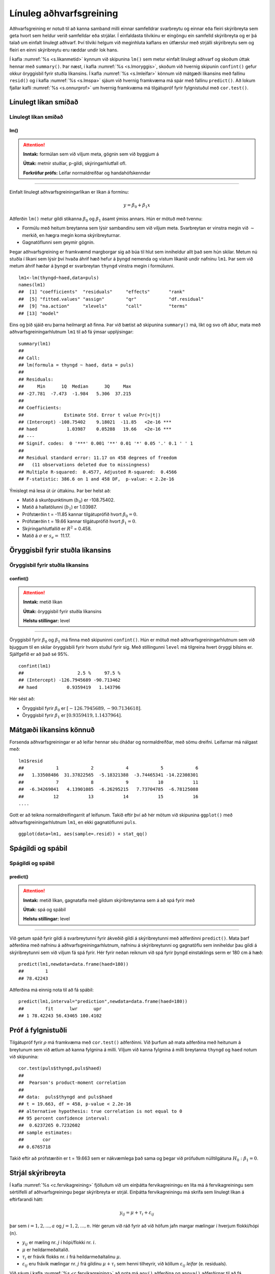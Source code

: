 .. _c.linulegtadhvarf:

Línuleg aðhvarfsgreining
========================

Aðhvarfsgreining er notuð til að kanna samband milli einnar samfelldrar
svarbreytu og einnar eða fleiri skýribreyta sem geta hvort sem heldur
verið samfelldar eða strjálar. Í einfaldasta tilvikinu er eingöngu ein
samfelld skýribreyta og er þá talað um einfalt línulegt aðhvarf. Því
tilviki helgum við meginhluta kaflans en útfærslur með strjálli
skýribreytu sem og fleiri en einni skýribreytu eru ræddar undir lok
hans.

Í kafla :numref:`%s <s.likanmetid>` kynnum við skipunina ``lm()`` sem metur
einfalt línulegt aðhvarf og skoðum úttak hennar með ``summary()``. Þar
næst, í kafla :numref:`%s <s.lmoryggis>`, skoðum við hvernig skipunin
``confint()`` gefur okkur öryggisbil fyrir stuðla líkansins. Í kafla
:numref:`%s <s.lmleifar>` könnum við mátgæði líkansins með fallinu ``resid()``
og í kafla :numref:`%s <s.lmspa>` sjáum við hvernig framkvæma má spár með
fallinu ``predict()``. Að lokum fjallar kafli :numref:`%s <s.onnurprof>` um
hvernig framkvæma má tilgátupróf fyrir fylgnistuðul með ``cor.test()``.

.. _s.likanmetid:

Línulegt líkan smíðað
---------------------

Línulegt líkan smíðað
~~~~~~~~~~~~~~~~~~~~~

lm()
^^^^

.. attention::

    **Inntak:** formúlan sem við viljum meta, gögnin sem við byggjum á
    
    **Úttak:** metnir stuðlar, p-gildi, skýringarhlutfall ofl.

    **Forkröfur prófs:** Leifar normaldreifðar og handahófskenndar


--------------

Einfalt línulegt aðhvarfsgreiningarlíkan er líkan á forminu:

.. math:: y = \beta_0 + \beta_1 x

Aðferðin ``lm()`` metur gildi stikanna :math:`\beta_0` og
:math:`\beta_1` ásamt ýmiss annars. Hún er mötuð með tvennu:

-  Formúlu með heitum breytanna sem lýsir sambandinu sem við viljum
   meta. Svarbreytan er vinstra megin við :math:`\sim` merkið, en hægra
   megin koma skýribreyturnar.

-  Gagnatöflunni sem geymir gögnin.

Þegar aðhvarfsgreining er framkvæmd margborgar sig að búa til hlut sem
inniheldur allt það sem hún skilar. Metum nú stuðla í líkani sem lýsir
því hvaða áhrif hæð hefur á þyngd nemenda og vistum líkanið undir
nafninu ``lm1``. Þar sem við metum áhrif hæðar á þyngd er svarbreytan
``thyngd`` vinstra megin í formúlunni.

::

   lm1<-lm(thyngd~haed,data=puls)
   names(lm1)
   ##  [1] "coefficients"  "residuals"     "effects"       "rank"
   ##  [5] "fitted.values" "assign"        "qr"            "df.residual"
   ##  [9] "na.action"     "xlevels"       "call"          "terms"
   ## [13] "model"

Eins og þið sjáið eru þarna heilmargt að finna. Þar við bætist að
skipunina ``summary()`` má, líkt og svo oft áður, mata með
aðhvarfsgreiningarhlutnum ``lm1`` til að fá ýmsar upplýsingar:

::

   summary(lm1)
   ##
   ## Call:
   ## lm(formula = thyngd ~ haed, data = puls)
   ##
   ## Residuals:
   ##     Min      1Q  Median      3Q     Max
   ## -27.781  -7.473  -1.984   5.306  37.215
   ##
   ## Coefficients:
   ##               Estimate Std. Error t value Pr(>|t|)
   ## (Intercept) -108.75402    9.18021  -11.85   <2e-16 ***
   ## haed           1.03987    0.05288   19.66   <2e-16 ***
   ## ---
   ## Signif. codes:  0 '***' 0.001 '**' 0.01 '*' 0.05 '.' 0.1 ' ' 1
   ##
   ## Residual standard error: 11.17 on 458 degrees of freedom
   ##   (11 observations deleted due to missingness)
   ## Multiple R-squared:  0.4577, Adjusted R-squared:  0.4566
   ## F-statistic: 386.6 on 1 and 458 DF,  p-value: < 2.2e-16

Ýmislegt má lesa út úr úttakinu. Þar ber helst að:

-  Matið á skurðpunktinum (:math:`b_0`) er -108.75402.

-  Matið á hallatölunni (:math:`b_1`) er 1.03987.

-  Prófstærðin t = -11.85 kannar tilgátuprófið hvort :math:`\beta_0 = 0`.

-  Prófstærðin t = 19.66 kannar tilgátuprófið hvort :math:`\beta_1 = 0`.

-  Skýringarhlutfallið er :math:`R^2` = 0.458.

-  Matið á :math:`\sigma` er :math:`s_e =` 11.17.

.. _s.lmoryggis:

Öryggisbil fyrir stuðla líkansins
---------------------------------

Öryggisbil fyrir stuðla líkansins
~~~~~~~~~~~~~~~~~~~~~~~~~~~~~~~~~

confint()
^^^^^^^^^

.. attention::

    **Inntak:** metið líkan
    
    **Úttak:** öryggisbil fyrir stuðla líkansins
    
    **Helstu stillingar:** level


--------------

Öryggisbil fyrir :math:`\beta_0` og :math:`\beta_1` má finna með
skipuninni ``confint()``. Hún er mötuð með aðhvarfsgreiningarhlutnum sem
við bjuggum til en skilar öryggisbili fyrir hvorn stuðul fyrir sig. Með
stillingunni ``level`` má tilgreina hvert öryggi bilsins er. Sjálfgefið
er að það sé 95%.

::

   confint(lm1)
   ##                    2.5 %     97.5 %
   ## (Intercept) -126.7945689 -90.713462
   ## haed           0.9359419   1.143796

Hér sést að:

-  Öryggisbil fyrir :math:`\beta_0` er :math:`[-126.7945689, -90.7134618]`.

-  Öryggisbil fyrir :math:`\beta_1` er :math:`[0.9359419, 1.1437964]`.

.. _s.lmleifar:

Mátgæði líkansins könnuð
------------------------

Forsenda aðhvarfsgreiningar er að leifar hennar séu óháðar og
normaldreifðar, með sömu dreifni. Leifarnar má nálgast með:

::

   lm1$resid
   ##            1            2            4            5            6
   ##   1.33508486  31.37822565  -5.18321388  -3.74465341 -14.22308301
   ##            7            8            9           10           11
   ##  -6.34269041   4.13901085  -6.26295215   7.73704785  -6.78125088
   ##           12           13           14           15           16
   ....

Gott er að teikna normaldreifingarrit af leifunum. Takið eftir því að
hér mötum við skipunina ``ggplot()`` með aðhvarfsgreiningarhlutnum
``lm1``, en ekki gagnatöflunni ``puls``.

::

   ggplot(data=lm1, aes(sample=.resid)) + stat_qq()

.. figure:: myndir/unnamed-chunk-235-1.svg

.. _s.lmspa:

Spágildi og spábil
------------------

Spágildi og spábil
~~~~~~~~~~~~~~~~~~

predict()
^^^^^^^^^

.. attention::

    **Inntak:** metið líkan, gagnatafla með gildum skýribreytanna sem á að
    spá fyrir með
    
    **Úttak:** spá og spábil
    
    **Helstu stillingar:** level


--------------

Við getum spáð fyrir gildi á svarbreytunni fyrir ákveðið gildi á
skýribreytunni með aðferðinni ``predict()``. Mata þarf aðferðina með
nafninu á aðhvarfsgreiningarhlutnum, nafninu á skýribreytunni og
gagnatöflu sem inniheldur þau gildi á skýribreytunni sem við viljum fá
spá fyrir. Hér fyrir neðan reiknum við spá fyrir þyngd einstaklings serm
er 180 cm á hæð:

::

   predict(lm1,newdata=data.frame(haed=180))
   ##        1
   ## 78.42243

Aðferðina má einnig nota til að fá spábil:

::

   predict(lm1,interval="prediction",newdata=data.frame(haed=180))
   ##        fit      lwr      upr
   ## 1 78.42243 56.43465 100.4102

.. _s.onnurprof:

Próf á fylgnistuðli
-------------------

Tilgátupróf fyrir :math:`\rho` má framkvæma með ``cor.test()``
aðferðinni. Við þurfum að mata aðferðina með heitunum á breytunum sem
við ætlum að kanna fylgnina á milli. Viljum við kanna fylgnina á milli
breytanna ``thyngd`` og ``haed`` notum við skipunina:

::

   cor.test(puls$thyngd,puls$haed)
   ##
   ##  Pearson's product-moment correlation
   ##
   ## data:  puls$thyngd and puls$haed
   ## t = 19.663, df = 458, p-value < 2.2e-16
   ## alternative hypothesis: true correlation is not equal to 0
   ## 95 percent confidence interval:
   ##  0.6237265 0.7232602
   ## sample estimates:
   ##       cor
   ## 0.6765718

Takið eftir að prófstærðin er t = 19.663 sem er nákvæmlega það sama og
þegar við prófuðum núlltilgátuna :math:`H_0: \beta_1=0`.

.. _s.lmstrjal:

Strjál skýribreyta
------------------

Í kafla :numref:`%s <c.fervikagreining>` fjölluðum við um einþátta
fervikagreiningu en líta má á fervikagreiningu sem sértilfelli af
aðhvarfsgreiningu þegar skýribreyta er strjál. Einþátta fervikagreiningu
má skrifa sem línulegt líkan á eftirfarandi hátt:

.. math:: y_{ij}  = \mu + \tau_i  + \varepsilon_{ij}

þar sem :math:`i = 1,2,...,a` og :math:`j = 1,2,...,n`. Hér gerum við
ráð fyrir að við höfum jafn margar mælingar í hverjum flokki/hópi
(:math:`n`).

-  :math:`y_{ij}` er mæling nr. :math:`j` í hópi/flokki nr. :math:`i`.

-  :math:`\mu` er heildarmeðaltalið.

-  :math:`\tau_i` er frávik flokks nr. :math:`i` frá heildarmeðaltalinu :math:`\mu`.

-  :math:`\varepsilon_{ij}` eru frávik mælingar nr. :math:`j` frá
   gildinu :math:`\mu + \tau_i` sem henni tilheyrir, við köllum
   :math:`\varepsilon_{ij}` *leifar* (e. residuals).

Við sáum í kafla :numref:`%s <c.fervikagreining>` að nota má ``aov()`` aðferðina
og ``anova()`` aðferðirnar til að fá fervikagreiningartöfluna. Í stað
``aov()`` aðferðarinnar má nota ``lm()`` aðferðina líkt og við gerðum
hér að ofan fyrir línulegu aðhvarfsgreininguna. Skoðum aftur samband
``fyrriPuls`` og ``likamsraektf`` en notum nú ``lm()`` aðferðina:

::

   lm.puls <- lm(fyrriPuls ~ likamsraektf, data = puls)

Við getum fengið fervikasummutöfluna á sama hátt og áður með ``anova()``
aðferðinni:

::

   anova(lm.puls)
   ## Analysis of Variance Table
   ##
   ## Response: fyrriPuls
   ##               Df Sum Sq Mean Sq F value    Pr(>F)
   ## likamsraektf   2   2580  1289.9  9.5055 9.065e-05 ***
   ## Residuals    446  60521   135.7
   ## ---
   ## Signif. codes:  0 '***' 0.001 '**' 0.01 '*' 0.05 '.' 0.1 ' ' 1

en við getum einnig fengið möt á stikum líkansins með ``summary()``
aðferðinni:

::

   summary(lm.puls)
   ##
   ## Call:
   ## lm(formula = fyrriPuls ~ likamsraektf, data = puls)
   ##
   ## Residuals:
   ##     Min      1Q  Median      3Q     Max
   ## -31.217  -8.217  -0.148   6.783  46.783
   ##
   ## Coefficients:
   ##                      Estimate Std. Error t value Pr(>|t|)
   ## (Intercept)            75.148      1.294  58.060  < 2e-16 ***
   ## likamsraektfMiðlungs   -1.931      1.553  -1.243 0.214522
   ## likamsraektfMikil      -6.012      1.553  -3.871 0.000125 ***
   ## ---
   ## Signif. codes:  0 '***' 0.001 '**' 0.01 '*' 0.05 '.' 0.1 ' ' 1
   ##
   ## Residual standard error: 11.65 on 446 degrees of freedom
   ##   (22 observations deleted due to missingness)
   ## Multiple R-squared:  0.04088,    Adjusted R-squared:  0.03658
   ## F-statistic: 9.505 on 2 and 446 DF,  p-value: 9.065e-05

Hægt er að stilla hvaða *samanburðarstuðla* (e. contrasts) eru notaðir en
sjálfgegna stillingin er að nota svo kallaða *contr.treatment* en þá er
lægsti flokkur flokkabreytu valinn sem viðmiðunarflokkur. Í einþátta
fervikagreiningu má lesa matið fyrir viðmiðunarflokkinn úr
``(Intercept)`` línunni og finna svo matið fyrir hina flokkana með að
leggja gildið á viðkomandi stika við matið fyrir viðmiðunarflokkinn.

Í dæminu hér að ofan má því lesa eftirfarandi:

-  Matið á fyrri púls í flokknum sem stundar litla líkamsrækt er 75.148.

-  Matið á fyrri púls í flokknum sem stundar miðlungs líkamsrækt er
   75.148 + (-1.931) = 73.217.

-  Matið á fyrri púls í flokknum sem stundar mikla líkamsrækt er 75.148
   + (-6.012) = 69.136.

.. _s.lmfleiribreytur:

Fleiri skýribreytur\ :math:`^\ast`
----------------------------------

Eins og fjallað var um í hluta :numref:`%s <s.aovfleiribreytur>` má mata
``aov()`` aðferðina með fleiri en einum þætti. Sömu sögu er að segja um
``lm()`` aðferðina. Mötum við hana með fleiri en einni samfelldri breytu
smíðum við fjölvítt aðhvarfsgreiningrlíkan, með fleiri en einni
flokkabreytu smíðum við fjölþátta fervikagreiningarlíkan en ef
skýribreyturnar eru sambland af samfeldum breytum og flokkabreytur
smíðum við samvikagreiningarlíkan (ANCOVA). Það er gríðarlega margt sem
hafa þarf í huga þegar líkön af þessum gerðum eru smíðuð og verður ekki
farið í það nánar hér en líkt og greint var frá í kafla
:numref:`%s <s.aovfleiribreytur>` geta ``add1()``, ``drop1()`` og ``step()``
aðferðirnar komið að góðum notum þegar velja á skýribreytur í líkanið.


Leiksvæði fyrir R kóða
----------------------

Hér fyrir neðan er hægt að skrifa R kóða og keyra hann. Notið þetta svæði til að prófa ykkur áfram með skipanir kaflans. Athugið að við höfum þegar sett inn skipun til að lesa inn ``puls`` gögnin sem eru notuð gegnum alla bókina.

.. datacamp::
    :lang: r

    # Gogn sott og sett i breytuna puls.
    puls <- read.table ("https://raw.githubusercontent.com/edbook/haskoli-islands/main/pulsAll.csv", header=TRUE, sep=";")

    # Setjid ykkar eigin koda her fyrir nedan:
    # Sem daemi, skipunin head(puls) skilar fyrstu nokkrar radirnar i gognunum
    # asamt dalkarheitum.
    head(puls)
